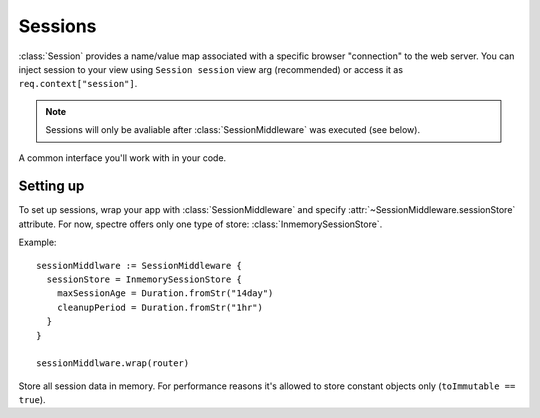==========
 Sessions
==========

:class:`Session` provides a name/value map associated with a specific browser "connection" to the web server. You can inject session to your view using ``Session session`` view arg (recommended) or access it as ``req.context["session"]``.

.. note::
   Sessions will only be avaliable after :class:`SessionMiddleware` was executed (see below).

.. class:: Session

   A common interface you'll work with in your code.

   .. function:: Obj? get(Str k)
   
      Return value stored in current session.
      
   .. function:: This set(Str k, Obj? v)
   
      Store value in current session.

   .. attribute:: map
   
      ``[Str:Obj?]`` of values stored in the current session. Note that this field will usually be read-only, use :func:`set` method to set/change value in current session.
   
Setting up
----------

To set up sessions, wrap your app with :class:`SessionMiddleware` and specify :attr:`~SessionMiddleware.sessionStore` attribute. For now, spectre offers only one type of store: :class:`InmemorySessionStore`.

Example::

  sessionMiddlware := SessionMiddleware {
    sessionStore = InmemorySessionStore { 
      maxSessionAge = Duration.fromStr("14day")
      cleanupPeriod = Duration.fromStr("1hr")
    }
  }
  
  sessionMiddlware.wrap(router)


.. class:: SessionMiddleware

   .. attribute:: sessionStore
   
      :class:`SessionStore`. How to store sessions. Must be assigned in constructor.

   .. attribute:: cookieName
   
      :class:`Str`. Name of cookie used to identify user's session. Defaults to ``"__spectre_session"``.
      
   .. attribute:: cookieDomain
   
      :class:`Str?`. Domain parameter of session cookie. See :attr:`Cookie.domain`. Defaults to ``null``.
      
   .. attribute:: cookiePath
   
      :class:`Str?`. Path parameter of session cookie. See :attr:`Cookie.path`. Defaults to ``null``.
      
   .. attribute:: cookieSecure
   
      :class:`Str?`. Secure parameter of session cookie. See :attr:`Cookie.secure`. Defaults to ``false``.

   .. attribute:: contextAttrName
   
      :class:`Str`. Name to store session in :attr:`Req.context`. Defaults to ``"session"``.

   .. attribute:: saveEveryRequest
   
      :class:`Bool`. If set to ``true``, session's last accessed time and session cookie will be updated on each request.


.. class:: InmemorySessionStore

   Store all session data in memory. For performance reasons it's allowed to store constant objects only (``toImmutable == true``).
   
   .. attribute:: maxSessionAge
   
      :class:`Duration?`. All sessions updated more than :attr:`maxSessionAge` ago will be invalidated. When set to null, sessions will last until browser window close. Defaults to 14 days.

   .. attribute:: cleanupPeriod
   
      :class:`Duration?`. Session store will run cleaning (removing expired sessions from memory) with this interval. When set to null, no cleaning will be run. Defaults to 1 hour.